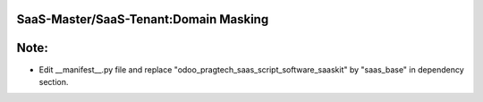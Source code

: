 SaaS-Master/SaaS-Tenant:Domain Masking
--------------------------------------

Note:
-----
* Edit __manifest__.py file and replace "odoo_pragtech_saas_script_software_saaskit" by "saas_base" in dependency section.

